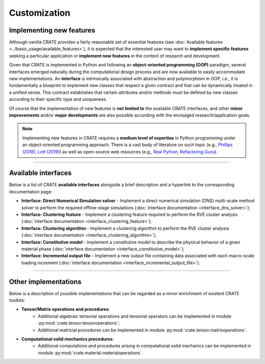 
Customization
=============

Implementing new features
-------------------------

Although vanilla CRATE provides a fairly reasonable set of essential features (see :doc:`Available features <../basic_usage/available_features>`), it is expected that the interested user may want to **implement specific features** seeking a particular application or **implement new features** in the context of research and development.

Given that CRATE is implemented in Python and following an **object-oriented programming (OOP)** paradigm, several interfaces emerged naturally during the computational design process and are now available to easily accommodate new implementations. An **interface** is intrinsically associated with abstraction and polymorphism in OOP, i.e., it is fundamentally a blueprint to implement new classes that respect a given contract and that can be dynamically treated in a unified sense. This contract establishes that certain attributes and/or methods must be defined by new classes according to their specific type and uniqueness.

Of course that the implementation of new features is **not limited to** the available CRATE interfaces, and other **minor improvements** and/or **major developments** are also possible according with the envisaged research/application goals.

.. note ::
   Implementing new features in CRATE requires a **medium level of expertise** in Python programming under an object-oriented programming approach. There is a vast body of literature on such topic (e.g., `Phillips (2018) <https://www.google.com/books/edition/Python_3_Object_Oriented_Programming/08t1DwAAQBAJ?>`_, `Lott (2019) <https://www.google.com/books/edition/Mastering_Object_Oriented_Python/GF6exgEACAAJ?>`_) as well as open-source web resources (e.g., `Real Python <https://realpython.com/>`_, `Refactoring Guru <https://refactoring.guru/design-patterns/python>`_).

----

Available interfaces
--------------------

Below is a list of CRATE **available interfaces** alongside a brief description and a hyperlink to the corresponding documentation page:

* **Interface: Direct Numerical Simulation solver** - Implement a direct numerical simulation (DNS) multi-scale method solver to perform the required offline-stage simulations (:doc:`interface documentation <interface_dns_solver>`);

* **Interface: Clustering feature** - Implement a clustering feature required to perform the RVE cluster analysis (:doc:`interface documentation <interface_clustering_feature>`);

* **Interface: Clustering algorithm** - Implement a clustering algorithm to perform the RVE cluster analysis (:doc:`interface documentation <interface_clustering_algorithm>`);

* **Interface: Constitutive model** - Implement a constitutive model to describe the physical behavior of a given material phase (:doc:`interface documentation <interface_constitutive_model>`);

* **Interface: Incremental output file** - Implement a new output file containing data associated with each macro-scale loading increment (:doc:`interface documentation <interface_incremental_output_file>`).

----

Other implementations
---------------------

Below is a description of possible implementations that can be regarded as a minor enrichment of existent CRATE toolkits:

* **Tensor/Matrix operations and procedures**:
    - Additional algebraic tensorial operations and tensorial operators can be implemented in module :py:mod:`crate.tensor.tensoroperations`;
    - Additional matricial procedures can be implemented in module :py:mod:`crate.tensor.matrixoperations`.

* **Computational solid mechanics procedures**:
    - Additional computations and procedures arising in computational solid mechanics can be implemented in module :py:mod:`crate.material.materialoperations`.
